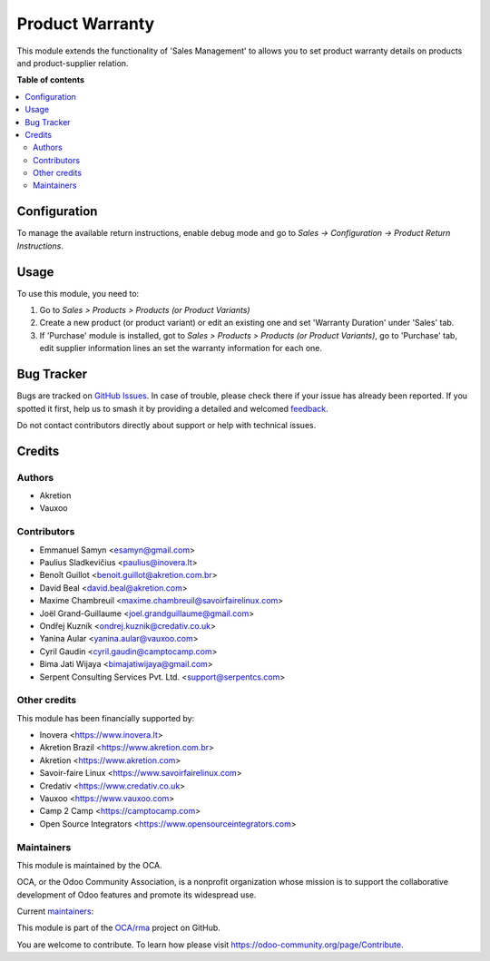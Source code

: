 ================
Product Warranty
================

.. 
   !!!!!!!!!!!!!!!!!!!!!!!!!!!!!!!!!!!!!!!!!!!!!!!!!!!!
   !! This file is generated by oca-gen-addon-readme !!
   !! changes will be overwritten.                   !!
   !!!!!!!!!!!!!!!!!!!!!!!!!!!!!!!!!!!!!!!!!!!!!!!!!!!!
   !! source digest: sha256:e2a2dd1d73c3c13ce90b5583f8c54c1a820658328338ddbf933ee5dc52dff6bc
   !!!!!!!!!!!!!!!!!!!!!!!!!!!!!!!!!!!!!!!!!!!!!!!!!!!!

.. |badge1| image:: https://img.shields.io/badge/maturity-Production%2FStable-green.png
    :target: https://odoo-community.org/page/development-status
    :alt: Production/Stable
.. |badge2| image:: https://img.shields.io/badge/licence-AGPL--3-blue.png
    :target: http://www.gnu.org/licenses/agpl-3.0-standalone.html
    :alt: License: AGPL-3
.. |badge3| image:: https://img.shields.io/badge/github-OCA%2Frma-lightgray.png?logo=github
    :target: https://github.com/OCA/rma/tree/17.0/product_warranty
    :alt: OCA/rma
.. |badge4| image:: https://img.shields.io/badge/weblate-Translate%20me-F47D42.png
    :target: https://translation.odoo-community.org/projects/rma-17-0/rma-17-0-product_warranty
    :alt: Translate me on Weblate
.. |badge5| image:: https://img.shields.io/badge/runboat-Try%20me-875A7B.png
    :target: https://runboat.odoo-community.org/builds?repo=OCA/rma&target_branch=17.0
    :alt: Try me on Runboat

|badge1| |badge2| |badge3| |badge4| |badge5|

This module extends the functionality of 'Sales Management' to allows
you to set product warranty details on products and product-supplier
relation.

**Table of contents**

.. contents::
   :local:

Configuration
=============

To manage the available return instructions, enable debug mode and go to
*Sales -> Configuration -> Product Return Instructions*.

Usage
=====

To use this module, you need to:

1. Go to *Sales > Products > Products (or Product Variants)*
2. Create a new product (or product variant) or edit an existing one and
   set 'Warranty Duration' under 'Sales' tab.
3. If 'Purchase' module is installed, got to *Sales > Products >
   Products (or Product Variants)*, go to 'Purchase' tab, edit supplier
   information lines an set the warranty information for each one.

Bug Tracker
===========

Bugs are tracked on `GitHub Issues <https://github.com/OCA/rma/issues>`_.
In case of trouble, please check there if your issue has already been reported.
If you spotted it first, help us to smash it by providing a detailed and welcomed
`feedback <https://github.com/OCA/rma/issues/new?body=module:%20product_warranty%0Aversion:%2017.0%0A%0A**Steps%20to%20reproduce**%0A-%20...%0A%0A**Current%20behavior**%0A%0A**Expected%20behavior**>`_.

Do not contact contributors directly about support or help with technical issues.

Credits
=======

Authors
-------

* Akretion
* Vauxoo

Contributors
------------

-  Emmanuel Samyn <esamyn@gmail.com>
-  Paulius Sladkevičius <paulius@inovera.lt>
-  Benoît Guillot <benoit.guillot@akretion.com.br>
-  David Beal <david.beal@akretion.com>
-  Maxime Chambreuil <maxime.chambreuil@savoirfairelinux.com>
-  Joël Grand-Guillaume <joel.grandguillaume@gmail.com>
-  Ondřej Kuzník <ondrej.kuznik@credativ.co.uk>
-  Yanina Aular <yanina.aular@vauxoo.com>
-  Cyril Gaudin <cyril.gaudin@camptocamp.com>
-  Bima Jati Wijaya <bimajatiwijaya@gmail.com>
-  Serpent Consulting Services Pvt. Ltd. <support@serpentcs.com>

Other credits
-------------

This module has been financially supported by:

-  Inovera <https://www.inovera.lt>
-  Akretion Brazil <https://www.akretion.com.br>
-  Akretion <https://www.akretion.com>
-  Savoir-faire Linux <https://www.savoirfairelinux.com>
-  Credativ <https://www.credativ.co.uk>
-  Vauxoo <https://www.vauxoo.com>
-  Camp 2 Camp <https://camptocamp.com>
-  Open Source Integrators <https://www.opensourceintegrators.com>

Maintainers
-----------

This module is maintained by the OCA.

.. image:: https://odoo-community.org/logo.png
   :alt: Odoo Community Association
   :target: https://odoo-community.org

OCA, or the Odoo Community Association, is a nonprofit organization whose
mission is to support the collaborative development of Odoo features and
promote its widespread use.

.. |maintainer-osi-scampbell| image:: https://github.com/osi-scampbell.png?size=40px
    :target: https://github.com/osi-scampbell
    :alt: osi-scampbell
.. |maintainer-max3903| image:: https://github.com/max3903.png?size=40px
    :target: https://github.com/max3903
    :alt: max3903

Current `maintainers <https://odoo-community.org/page/maintainer-role>`__:

|maintainer-osi-scampbell| |maintainer-max3903| 

This module is part of the `OCA/rma <https://github.com/OCA/rma/tree/17.0/product_warranty>`_ project on GitHub.

You are welcome to contribute. To learn how please visit https://odoo-community.org/page/Contribute.
